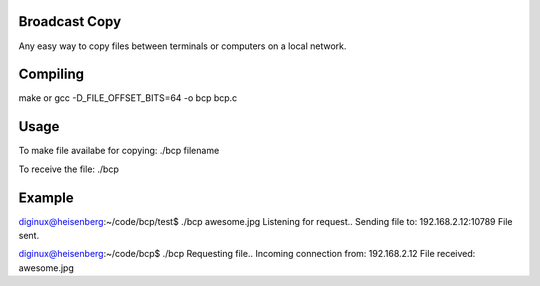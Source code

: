 Broadcast Copy
--------------

Any easy way to copy files between terminals or computers on a local network.


Compiling
---------

make
or
gcc -D_FILE_OFFSET_BITS=64 -o bcp bcp.c


Usage
-----

To make file availabe for copying: ./bcp filename

To receive the file: ./bcp


Example
-------

diginux@heisenberg:~/code/bcp/test$ ./bcp awesome.jpg
Listening for request..
Sending file to: 192.168.2.12:10789
File sent.

diginux@heisenberg:~/code/bcp$ ./bcp
Requesting file..
Incoming connection from: 192.168.2.12
File received: awesome.jpg

